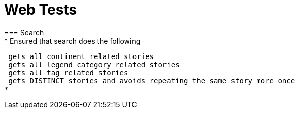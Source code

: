 = Web Tests
=== Search
* Ensured that search does the following:
 gets all continent related stories
 gets all legend category related stories
 gets all tag related stories
 gets DISTINCT stories and avoids repeating the same story more once
* 